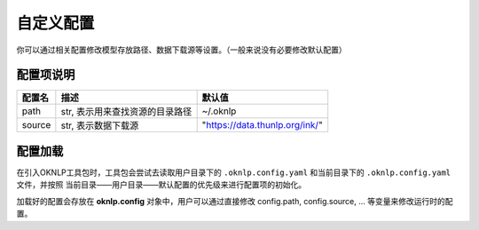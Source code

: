================
自定义配置
================

你可以通过相关配置修改模型存放路径、数据下载源等设置。（一般来说没有必要修改默认配置）

配置项说明
================

+----------------+---------------------------------------+-----------------------------------------------------------+
|     配置名     |                 描述                  |                          默认值                           |
+================+=======================================+===========================================================+
| path           | str, 表示用来查找资源的目录路径       | ~/.oknlp                                                  |
+----------------+---------------------------------------+-----------------------------------------------------------+
| source         | str, 表示数据下载源                   | "https://data.thunlp.org/ink/"                            |
+----------------+---------------------------------------+-----------------------------------------------------------+


配置加载
=================

在引入OKNLP工具包时，工具包会尝试去读取用户目录下的 ``.oknlp.config.yaml`` 和当前目录下的 ``.oknlp.config.yaml`` 文件，并按照 当前目录——用户目录——默认配置的优先级来进行配置项的初始化。

加载好的配置会存放在 **oknlp.config** 对象中，用户可以通过直接修改 config.path, config.source, ... 等变量来修改运行时的配置。

